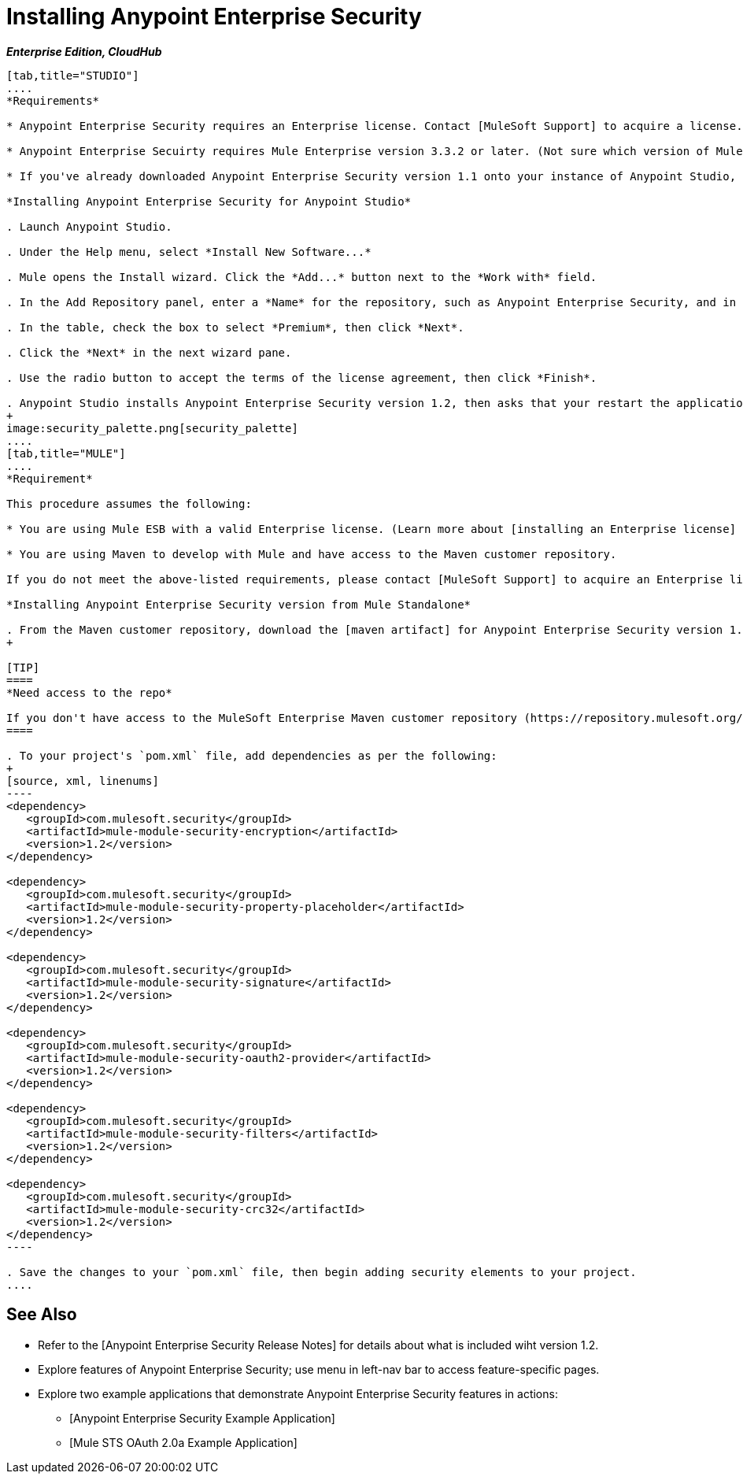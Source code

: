 = Installing Anypoint Enterprise Security

*_Enterprise Edition, CloudHub_*

[tabs]
------
[tab,title="STUDIO"]
....
*Requirements*

* Anypoint Enterprise Security requires an Enterprise license. Contact [MuleSoft Support] to acquire a license.

* Anypoint Enterprise Secuirty requires Mule Enterprise version 3.3.2 or later. (Not sure which version of Mule you have installed? [Find out.]).

* If you've already downloaded Anypoint Enterprise Security version 1.1 onto your instance of Anypoint Studio, follow the procedure below to update to version 1.2. (Not sure which version of Anypoint Enterprise Security you have installed? [Find out].).

*Installing Anypoint Enterprise Security for Anypoint Studio*

. Launch Anypoint Studio.

. Under the Help menu, select *Install New Software...*

. Mule opens the Install wizard. Click the *Add...* button next to the *Work with* field.

. In the Add Repository panel, enter a *Name* for the repository, such as Anypoint Enterprise Security, and in the *Location* field, paste the following link: http://security-update-site-1.3.s3.amazonaws.com then click *OK*.

. In the table, check the box to select *Premium*, then click *Next*.

. Click the *Next* in the next wizard pane.

. Use the radio button to accept the terms of the license agreement, then click *Finish*.

. Anypoint Studio installs Anypoint Enterprise Security version 1.2, then asks that your restart the application. Upon relaunch, Studio displays a new palette group called Security which contains six new message processors (see below).
+
image:security_palette.png[security_palette]
....
[tab,title="MULE"]
....
*Requirement*

This procedure assumes the following:

* You are using Mule ESB with a valid Enterprise license. (Learn more about [installing an Enterprise license] on your existing instance of Mule.).

* You are using Maven to develop with Mule and have access to the Maven customer repository.

If you do not meet the above-listed requirements, please contact [MuleSoft Support] to acquire an Enterprise license and access to the Maven customer repository.

*Installing Anypoint Enterprise Security version from Mule Standalone*

. From the Maven customer repository, download the [maven artifact] for Anypoint Enterprise Security version 1.2.
+

[TIP]
====
*Need access to the repo*

If you don't have access to the MuleSoft Enterprise Maven customer repository (https://repository.mulesoft.org/nexus-ee/content/repositories/releases-ee/), contact [MuleSoft Support].
====

. To your project's `pom.xml` file, add dependencies as per the following:
+
[source, xml, linenums]
----
<dependency>
   <groupId>com.mulesoft.security</groupId>
   <artifactId>mule-module-security-encryption</artifactId>
   <version>1.2</version>
</dependency>
 
<dependency>
   <groupId>com.mulesoft.security</groupId>
   <artifactId>mule-module-security-property-placeholder</artifactId>
   <version>1.2</version>
</dependency>
 
<dependency>
   <groupId>com.mulesoft.security</groupId>
   <artifactId>mule-module-security-signature</artifactId>
   <version>1.2</version>
</dependency>
 
<dependency>
   <groupId>com.mulesoft.security</groupId>
   <artifactId>mule-module-security-oauth2-provider</artifactId>
   <version>1.2</version>
</dependency>
     
<dependency>
   <groupId>com.mulesoft.security</groupId>
   <artifactId>mule-module-security-filters</artifactId>
   <version>1.2</version>
</dependency>
 
<dependency>
   <groupId>com.mulesoft.security</groupId>
   <artifactId>mule-module-security-crc32</artifactId>
   <version>1.2</version>
</dependency>
----

. Save the changes to your `pom.xml` file, then begin adding security elements to your project.
....
------

== See Also

* Refer to the [Anypoint Enterprise Security Release Notes] for details about what is included wiht version 1.2.

* Explore features of Anypoint Enterprise Security; use menu in left-nav bar to access feature-specific pages.

* Explore two example applications that demonstrate Anypoint Enterprise Security features in actions:

** [Anypoint Enterprise Security Example Application]

** [Mule STS OAuth 2.0a Example Application]

